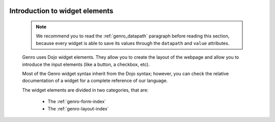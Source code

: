 	.. _genro-widgets-introduction:

=================================
 Introduction to widget elements
=================================

	.. note:: We recommend you to read the :ref:`genro_datapath` paragraph before reading this section, because every widget is able to save its values through the ``datapath`` and ``value`` attributes.

	Genro uses Dojo widget elements. They allow you to create the layout of the webpage and allow you to introduce the input elements (like a button, a checkbox, etc).
	
	Most of the Genro widget syntax inherit from the Dojo syntax; however, you can check the relative documentation of a widget for a complete reference of our language.
	
	The widget elements are divided in two categories, that are:
	
		* The :ref:`genro-form-index`
		* The :ref:`genro-layout-index`